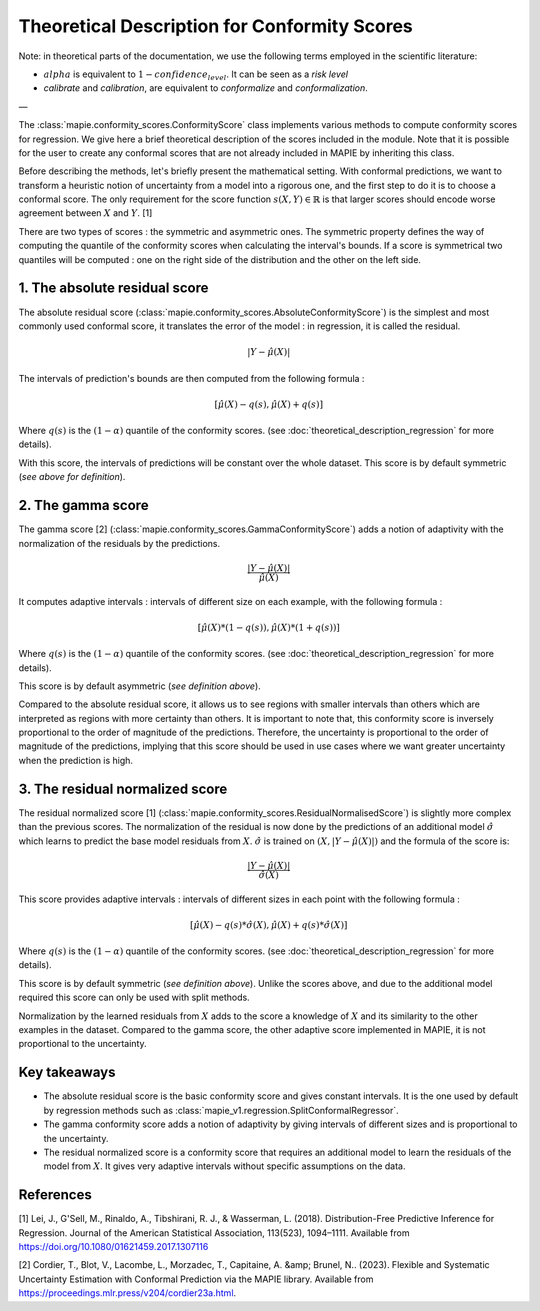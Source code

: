 .. title:: Theoretical Description Conformity Scores : contents

.. _theoretical_description_conformity_scores:

#############################################
Theoretical Description for Conformity Scores
#############################################

Note: in theoretical parts of the documentation, we use the following terms employed in the scientific literature:

- :math:`alpha` is equivalent to :math:`1-confidence_level`. It can be seen as a *risk level*
- *calibrate* and *calibration*, are equivalent to *conformalize* and *conformalization*.

—

The :class:`mapie.conformity_scores.ConformityScore` class implements various
methods to compute conformity scores for regression.
We give here a brief theoretical description of the scores included in the module.
Note that it is possible for the user to create any conformal scores that are not 
already included in MAPIE by inheriting this class.

Before describing the methods, let's briefly present the mathematical setting.
With conformal predictions, we want to transform a heuristic notion of uncertainty
from a model into a rigorous one, and the first step to do it is to choose a conformal score.
The only requirement for the score function :math:`s(X, Y) \in \mathbb{R}` is
that larger scores should encode worse agreement between :math:`X` and :math:`Y`. [1]

There are two types of scores : the symmetric and asymmetric ones.
The symmetric property defines the way of computing the quantile of the conformity
scores when calculating the interval's bounds. If a score is symmetrical two
quantiles will be computed : one on the right side of the distribution
and the other on the left side.

1. The absolute residual score
------------------------------

The absolute residual score (:class:`mapie.conformity_scores.AbsoluteConformityScore`)
is the simplest and most commonly used conformal score, it translates the error
of the model : in regression, it is called the residual.

.. math:: |Y-\hat{\mu}(X)|

The intervals of prediction's bounds are then computed from the following formula :

.. math:: [\hat{\mu}(X) - q(s), \hat{\mu}(X) + q(s)]

Where :math:`q(s)` is the :math:`(1-\alpha)` quantile of the conformity scores.
(see :doc:`theoretical_description_regression` for more details).

With this score, the intervals of predictions will be constant over the whole dataset.
This score is by default symmetric (*see above for definition*).

2. The gamma score
------------------

The gamma score [2] (:class:`mapie.conformity_scores.GammaConformityScore`) adds a
notion of adaptivity with the normalization of the residuals by the predictions.

.. math:: \frac{|Y-\hat{\mu}(X)|}{\hat{\mu}(X)}

It computes adaptive intervals : intervals of different size on each example, with
the following formula  :

.. math:: [\hat{\mu}(X) * (1 - q(s)), \hat{\mu}(X) * (1 + q(s))]

Where :math:`q(s)` is the :math:`(1-\alpha)` quantile of the conformity scores.
(see :doc:`theoretical_description_regression` for more details).

This score is by default asymmetric (*see definition above*).

Compared to the absolute residual score, it allows us to see regions with smaller intervals
than others which are interpreted as regions with more certainty than others.
It is important to note that, this conformity score is inversely proportional to the
order of magnitude of the predictions. Therefore, the uncertainty is proportional to
the order of magnitude of the predictions, implying that this score should be used
in use cases where we want greater uncertainty when the prediction is high.

3. The residual normalized score
--------------------------------

The residual normalized score [1] (:class:`mapie.conformity_scores.ResidualNormalisedScore`)
is slightly more complex than the previous scores.
The normalization of the residual is now done by the predictions of an additional model
:math:`\hat\sigma` which learns to predict the base model residuals from :math:`X`.
:math:`\hat\sigma` is trained on :math:`(X, |Y-\hat{\mu}(X)|)` and the formula of the score is:

.. math:: \frac{|Y-\hat{\mu}(X)|}{\hat{\sigma}(X)}

This score provides adaptive intervals : intervals of different sizes in each point
with the following formula :

.. math:: [\hat{\mu}(X) - q(s) * \hat{\sigma}(X), \hat{\mu}(X) + q(s) * \hat{\sigma}(X)]

Where :math:`q(s)` is the :math:`(1-\alpha)` quantile of the conformity scores.
(see :doc:`theoretical_description_regression` for more details).

This score is by default symmetric (*see definition above*). Unlike the scores above,
and due to the additional model required this score can only be used with split methods.

Normalization by the learned residuals from :math:`X` adds to the score a knowledge of
:math:`X` and its similarity to the other examples in the dataset.
Compared to the gamma score, the other adaptive score implemented in MAPIE,
it is not proportional to the uncertainty.


Key takeaways
-------------

- The absolute residual score is the basic conformity score and gives constant intervals. It is the one used by default by regression methods
  such as :class:`mapie_v1.regression.SplitConformalRegressor`.
- The gamma conformity score adds a notion of adaptivity by giving intervals of different sizes
  and is proportional to the uncertainty.
- The residual normalized score is a conformity score that requires an additional model
  to learn the residuals of the model from :math:`X`. It gives very adaptive intervals
  without specific assumptions on the data.

References
----------

[1] Lei, J., G'Sell, M., Rinaldo, A., Tibshirani, R. J., & Wasserman, L. (2018). Distribution-Free 
Predictive Inference for Regression. Journal of the American Statistical Association, 113(523), 1094–1111. 
Available from https://doi.org/10.1080/01621459.2017.1307116

[2] Cordier, T., Blot, V., Lacombe, L., Morzadec, T., Capitaine, A. &amp; Brunel, N.. (2023).
Flexible and Systematic Uncertainty Estimation with Conformal Prediction via the MAPIE library.
Available from https://proceedings.mlr.press/v204/cordier23a.html.
